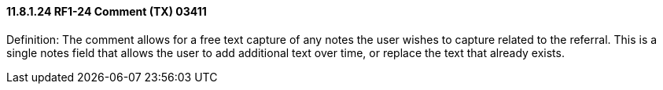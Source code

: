 ==== 11.8.1.24 RF1-24 Comment (TX) 03411

Definition: The comment allows for a free text capture of any notes the user wishes to capture related to the referral. This is a single notes field that allows the user to add additional text over time, or replace the text that already exists.

